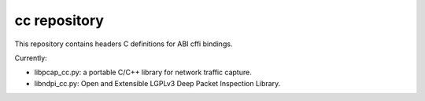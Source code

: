 cc repository
-------------
This repository contains headers C definitions for ABI cffi bindings.

Currently:

* libpcap_cc.py: a portable C/C++ library for network traffic capture.
* libndpi_cc.py: Open and Extensible LGPLv3 Deep Packet Inspection Library.
